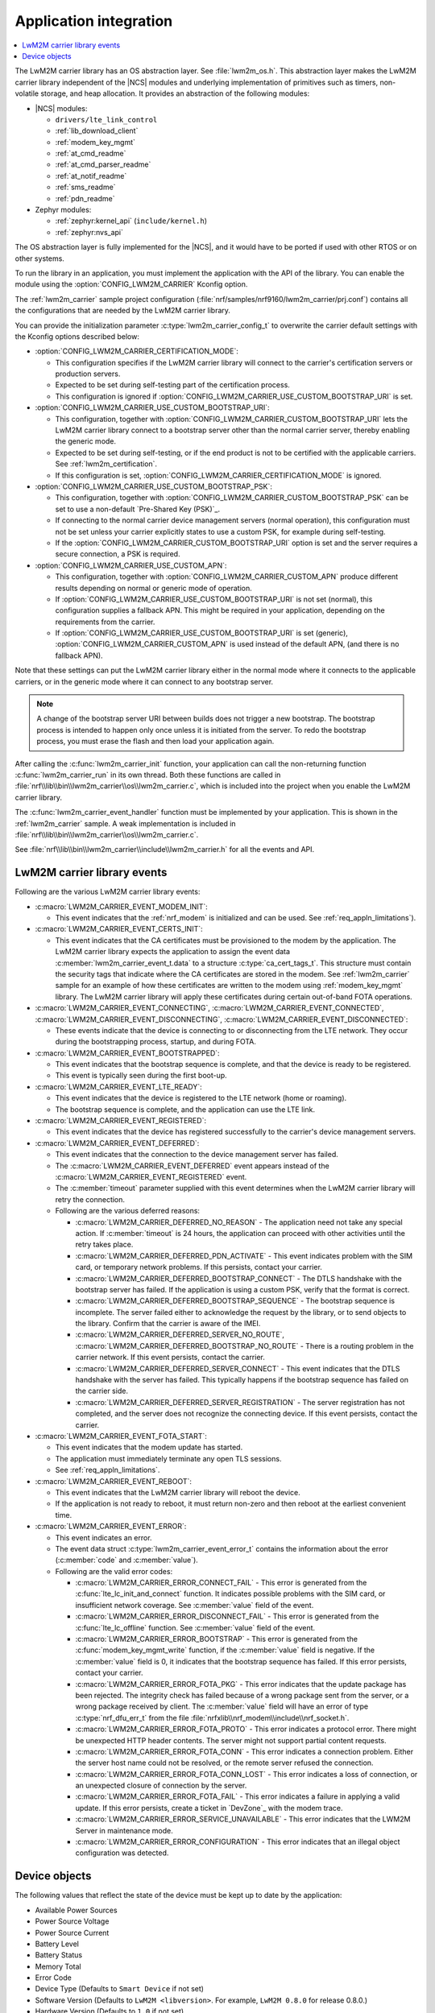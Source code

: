 .. _lwm2m_app_int:

Application integration
#######################

.. contents::
   :local:
   :depth: 2

The LwM2M carrier library has an OS abstraction layer.
See :file:`lwm2m_os.h`.
This abstraction layer makes the LwM2M carrier library independent of the |NCS| modules and underlying implementation of primitives such as timers, non-volatile storage, and heap allocation.
It provides an abstraction of the following modules:

* |NCS| modules:

  .. lwm2m_osal_mod_list_start

  * ``drivers/lte_link_control``
  * :ref:`lib_download_client`
  * :ref:`modem_key_mgmt`
  * :ref:`at_cmd_readme`
  * :ref:`at_cmd_parser_readme`
  * :ref:`at_notif_readme`
  * :ref:`sms_readme`
  * :ref:`pdn_readme`

  .. lwm2m_osal_mod_list_end

* Zephyr modules:

  * :ref:`zephyr:kernel_api` (``include/kernel.h``)
  * :ref:`zephyr:nvs_api`

The OS abstraction layer is fully implemented for the |NCS|, and it would have to be ported if used with other RTOS or on other systems.

To run the library in an application, you must implement the application with the API of the library.
You can enable the module using the :option:`CONFIG_LWM2M_CARRIER` Kconfig option.

The :ref:`lwm2m_carrier` sample project configuration (:file:`nrf/samples/nrf9160/lwm2m_carrier/prj.conf`) contains all the configurations that are needed by the LwM2M carrier library.

You can provide the initialization parameter :c:type:`lwm2m_carrier_config_t` to overwrite the carrier default settings with the Kconfig options described below:


* :option:`CONFIG_LWM2M_CARRIER_CERTIFICATION_MODE`:

  * This configuration specifies if the LwM2M carrier library will connect to the carrier's certification servers or production servers.
  * Expected to be set during self-testing part of the certification process.
  * This configuration is ignored if :option:`CONFIG_LWM2M_CARRIER_USE_CUSTOM_BOOTSTRAP_URI` is set.

* :option:`CONFIG_LWM2M_CARRIER_USE_CUSTOM_BOOTSTRAP_URI`:

  * This configuration, together with :option:`CONFIG_LWM2M_CARRIER_CUSTOM_BOOTSTRAP_URI` lets the LwM2M carrier library connect to a bootstrap server other than the normal carrier server, thereby enabling the generic mode.
  * Expected to be set during self-testing, or if the end product is not to be certified with the applicable carriers. See :ref:`lwm2m_certification`.
  * If this configuration is set, :option:`CONFIG_LWM2M_CARRIER_CERTIFICATION_MODE` is ignored.

* :option:`CONFIG_LWM2M_CARRIER_USE_CUSTOM_BOOTSTRAP_PSK`:

  * This configuration, together with :option:`CONFIG_LWM2M_CARRIER_CUSTOM_BOOTSTRAP_PSK` can be set to use a non-default `Pre-Shared Key (PSK)`_.
  * If connecting to the normal carrier device management servers (normal operation), this configuration must not be set unless your carrier explicitly states to use a custom PSK, for example during self-testing.
  * If the :option:`CONFIG_LWM2M_CARRIER_CUSTOM_BOOTSTRAP_URI` option is set and the server requires a secure connection, a PSK is required.

* :option:`CONFIG_LWM2M_CARRIER_USE_CUSTOM_APN`:

  * This configuration, together with :option:`CONFIG_LWM2M_CARRIER_CUSTOM_APN` produce different results depending on normal or generic mode of operation.
  * If :option:`CONFIG_LWM2M_CARRIER_USE_CUSTOM_BOOTSTRAP_URI` is not set (normal), this configuration supplies a fallback APN. This might be required in your application, depending on the requirements from the carrier.
  * If :option:`CONFIG_LWM2M_CARRIER_USE_CUSTOM_BOOTSTRAP_URI` is set (generic), :option:`CONFIG_LWM2M_CARRIER_CUSTOM_APN` is used instead of the default APN, (and there is no fallback APN).

Note that these settings can put the LwM2M carrier library either in the normal mode where it connects to the applicable carriers, or in the generic mode where it can connect to any bootstrap server.

.. note::
   A change of the bootstrap server URI between builds does not trigger a new bootstrap.
   The bootstrap process is intended to happen only once unless it is initiated from the server.
   To redo the bootstrap process, you must erase the flash and then load your application again.

After calling the :c:func:`lwm2m_carrier_init` function, your application can call the non-returning function :c:func:`lwm2m_carrier_run` in its own thread.
Both these functions are called in :file:`nrf\\lib\\bin\\lwm2m_carrier\\os\\lwm2m_carrier.c`, which is included into the project when you enable the LwM2M carrier library.

The :c:func:`lwm2m_carrier_event_handler` function must be implemented by your application.
This is shown in the :ref:`lwm2m_carrier` sample.
A weak implementation is included in :file:`nrf\\lib\\bin\\lwm2m_carrier\\os\\lwm2m_carrier.c`.

See :file:`nrf\\lib\\bin\\lwm2m_carrier\\include\\lwm2m_carrier.h` for all the events and API.

.. _lwm2m_events:

LwM2M carrier library events
****************************

Following are the various LwM2M carrier library events:

* :c:macro:`LWM2M_CARRIER_EVENT_MODEM_INIT`:

  * This event indicates that the :ref:`nrf_modem` is initialized and can be used.
    See :ref:`req_appln_limitations`).

* :c:macro:`LWM2M_CARRIER_EVENT_CERTS_INIT`:

  * This event indicates that the CA certificates must be provisioned to the modem by the application.
    The LwM2M carrier library expects the application to assign the event data :c:member:`lwm2m_carrier_event_t.data` to a structure :c:type:`ca_cert_tags_t`.
    This structure must contain the security tags that indicate where the CA certificates are stored in the modem.
    See :ref:`lwm2m_carrier` sample for an example of how these certificates are written to the modem using :ref:`modem_key_mgmt` library.
    The LwM2M carrier library will apply these certificates during certain out-of-band FOTA operations.

* :c:macro:`LWM2M_CARRIER_EVENT_CONNECTING`, :c:macro:`LWM2M_CARRIER_EVENT_CONNECTED`, :c:macro:`LWM2M_CARRIER_EVENT_DISCONNECTING`, :c:macro:`LWM2M_CARRIER_EVENT_DISCONNECTED`:

  * These events indicate that the device is connecting to or disconnecting from the LTE network.
    They occur during the bootstrapping process, startup, and during FOTA.

* :c:macro:`LWM2M_CARRIER_EVENT_BOOTSTRAPPED`:

  * This event indicates that the bootstrap sequence is complete, and that the device is ready to be registered.
  * This event is typically seen during the first boot-up.

* :c:macro:`LWM2M_CARRIER_EVENT_LTE_READY`:

  * This event indicates that the device is registered to the LTE network (home or roaming).
  * The bootstrap sequence is complete, and the application can use the LTE link.

* :c:macro:`LWM2M_CARRIER_EVENT_REGISTERED`:

  * This event indicates that the device has registered successfully to the carrier's device management servers.

* :c:macro:`LWM2M_CARRIER_EVENT_DEFERRED`:

  * This event indicates that the connection to the device management server has failed.
  * The :c:macro:`LWM2M_CARRIER_EVENT_DEFERRED` event appears instead of the :c:macro:`LWM2M_CARRIER_EVENT_REGISTERED` event.
  * The :c:member:`timeout` parameter supplied with this event determines when the LwM2M carrier library will retry the connection.
  * Following are the various deferred reasons:

    * :c:macro:`LWM2M_CARRIER_DEFERRED_NO_REASON` - The application need not take any special action. If :c:member:`timeout` is 24 hours, the application can proceed with other activities until the retry takes place.

    * :c:macro:`LWM2M_CARRIER_DEFERRED_PDN_ACTIVATE` - This event indicates problem with the SIM card, or temporary network problems. If this persists, contact your carrier.

    * :c:macro:`LWM2M_CARRIER_DEFERRED_BOOTSTRAP_CONNECT` - The DTLS handshake with the bootstrap server has failed. If the application is using a custom PSK, verify that the format is correct.

    * :c:macro:`LWM2M_CARRIER_DEFERRED_BOOTSTRAP_SEQUENCE` - The bootstrap sequence is incomplete. The server failed either to acknowledge the request by the library, or to send objects to the library. Confirm that the carrier is aware of the IMEI.

    * :c:macro:`LWM2M_CARRIER_DEFERRED_SERVER_NO_ROUTE`, :c:macro:`LWM2M_CARRIER_DEFERRED_BOOTSTRAP_NO_ROUTE` - There is a routing problem in the carrier network. If this event persists, contact the carrier.

    * :c:macro:`LWM2M_CARRIER_DEFERRED_SERVER_CONNECT` - This event indicates that the DTLS handshake with the server has failed. This typically happens if the bootstrap sequence has failed on the carrier side.

    * :c:macro:`LWM2M_CARRIER_DEFERRED_SERVER_REGISTRATION` - The server registration has not completed, and the server does not recognize the connecting device. If this event persists, contact the carrier.

* :c:macro:`LWM2M_CARRIER_EVENT_FOTA_START`:

  * This event indicates that the modem update has started.
  * The application must immediately terminate any open TLS sessions.
  * See :ref:`req_appln_limitations`.

* :c:macro:`LWM2M_CARRIER_EVENT_REBOOT`:

  * This event indicates that the LwM2M carrier library will reboot the device.
  * If the application is not ready to reboot, it must return non-zero and then reboot at the earliest convenient time.

* :c:macro:`LWM2M_CARRIER_EVENT_ERROR`:

  * This event indicates an error.
  * The event data struct :c:type:`lwm2m_carrier_event_error_t` contains the information about the error (:c:member:`code` and :c:member:`value`).
  * Following are the valid error codes:

    * :c:macro:`LWM2M_CARRIER_ERROR_CONNECT_FAIL` - This error is generated from the :c:func:`lte_lc_init_and_connect` function. It indicates possible problems with the SIM card, or insufficient network coverage. See :c:member:`value` field of the event.

    * :c:macro:`LWM2M_CARRIER_ERROR_DISCONNECT_FAIL` - This error is generated from the :c:func:`lte_lc_offline` function. See :c:member:`value` field of the event.

    * :c:macro:`LWM2M_CARRIER_ERROR_BOOTSTRAP` - This error is generated from the :c:func:`modem_key_mgmt_write` function, if the :c:member:`value` field is negative. If the :c:member:`value` field is 0, it indicates that the bootstrap sequence has failed. If this error persists, contact your carrier.

    * :c:macro:`LWM2M_CARRIER_ERROR_FOTA_PKG` - This error indicates that the update package has been rejected. The integrity check has failed because of a wrong package sent from the server, or a wrong package received by client. The :c:member:`value` field will have an error of type :c:type:`nrf_dfu_err_t` from the file :file:`nrfxlib\\nrf_modem\\include\\nrf_socket.h`.

    * :c:macro:`LWM2M_CARRIER_ERROR_FOTA_PROTO` - This error indicates a protocol error. There might be unexpected HTTP header contents. The server might not support partial content requests.

    * :c:macro:`LWM2M_CARRIER_ERROR_FOTA_CONN` - This error indicates a connection problem. Either the server host name could not be resolved, or the remote server refused the connection.

    * :c:macro:`LWM2M_CARRIER_ERROR_FOTA_CONN_LOST` - This error indicates a loss of connection, or an unexpected closure of connection by the server.

    * :c:macro:`LWM2M_CARRIER_ERROR_FOTA_FAIL` - This error indicates a failure in applying a valid update. If this error persists, create a ticket in `DevZone`_ with the modem trace.

    * :c:macro:`LWM2M_CARRIER_ERROR_SERVICE_UNAVAILABLE` - This error indicates that the LWM2M Server in maintenance mode.

    * :c:macro:`LWM2M_CARRIER_ERROR_CONFIGURATION` - This error indicates that an illegal object configuration was detected.

Device objects
**************

The following values that reflect the state of the device must be kept up to date by the application:

* Available Power Sources
* Power Source Voltage
* Power Source Current
* Battery Level
* Battery Status
* Memory Total
* Error Code
* Device Type (Defaults to ``Smart Device`` if not set)
* Software Version (Defaults to ``LwM2M <libversion>``. For example, ``LwM2M 0.8.0`` for release 0.8.0.)
* Hardware Version (Defaults to ``1.0`` if not set)

For example, the carrier device management platform can observe the battery level of your device.
The application uses the :c:func:`lwm2m_carrier_battery_level_set` function to indicate the current battery level of the device to the carrier.
